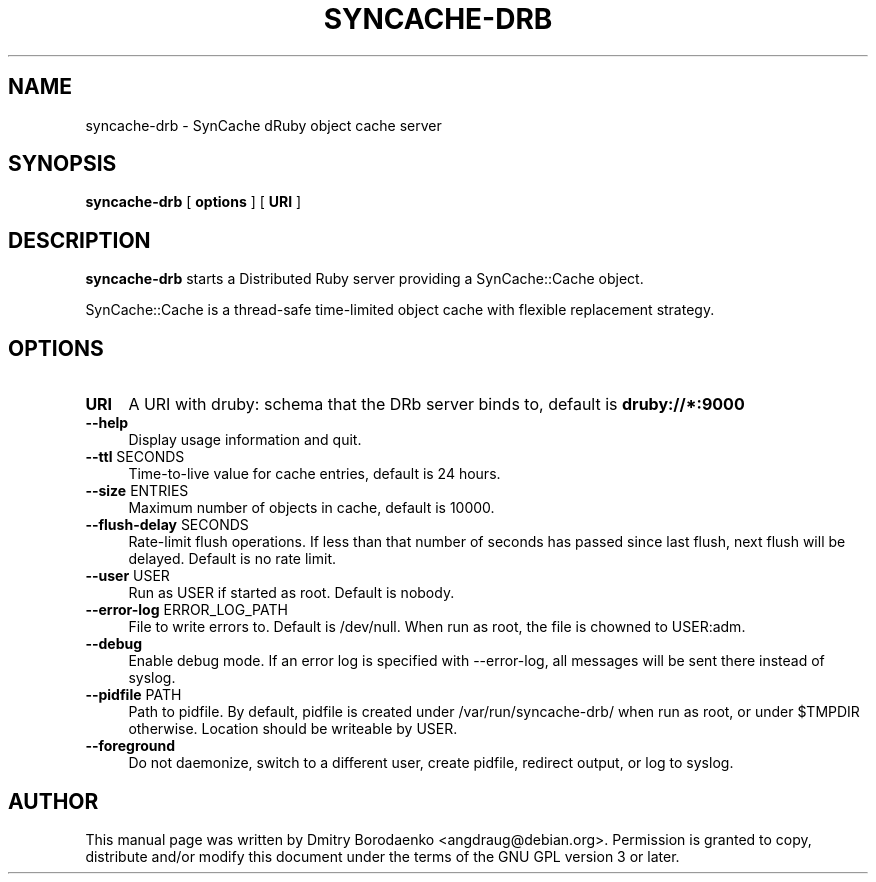 .TH "SYNCACHE-DRB" "1" 
.SH "NAME" 
syncache-drb - SynCache dRuby object cache server
.SH "SYNOPSIS" 
.PP 
\fBsyncache-drb\fP [ \fBoptions\fP ] [ \fBURI\fP ]
.SH "DESCRIPTION" 
.PP 
\fBsyncache-drb\fP starts a Distributed Ruby server providing a
SynCache::Cache object.
.PP 
SynCache::Cache is a thread-safe time-limited object cache with flexible
replacement strategy.
.SH "OPTIONS" 
.IP "\fBURI\fP" 4
A URI with druby: schema that the DRb server binds to, default is
\fBdruby://*:9000\fP
.IP "\fB--help\fP" 4
Display usage information and quit.
.IP "\fB--ttl\fP SECONDS" 4
Time-to-live value for cache entries, default is 24 hours.
.IP "\fB--size\fP ENTRIES" 4
Maximum number of objects in cache, default is 10000.
.IP "\fB--flush-delay\fP SECONDS" 4
Rate-limit flush operations. If less than that number of seconds has passed
since last flush, next flush will be delayed. Default is no rate limit.
.IP "\fB--user\fP USER" 4
Run as USER if started as root. Default is nobody.
.IP "\fB--error-log\fP ERROR_LOG_PATH" 4
File to write errors to. Default is /dev/null. When run as root,
the file is chowned to USER:adm.
.IP "\fB--debug\fP" 4
Enable debug mode. If an error log is specified with --error-log, all
messages will be sent there instead of syslog.
.IP "\fB--pidfile\fP PATH" 4
Path to pidfile. By default, pidfile is created under /var/run/syncache-drb/
when run as root, or under $TMPDIR otherwise. Location should be writeable by
USER.
.IP "\fB--foreground\fP" 4
Do not daemonize, switch to a different user, create pidfile, redirect output,
or log to syslog.

.SH "AUTHOR" 
.PP 
This manual page was written by Dmitry Borodaenko <angdraug@debian.org>.
Permission is granted to copy, distribute and/or modify this document
under the terms of the GNU GPL version 3 or later.
